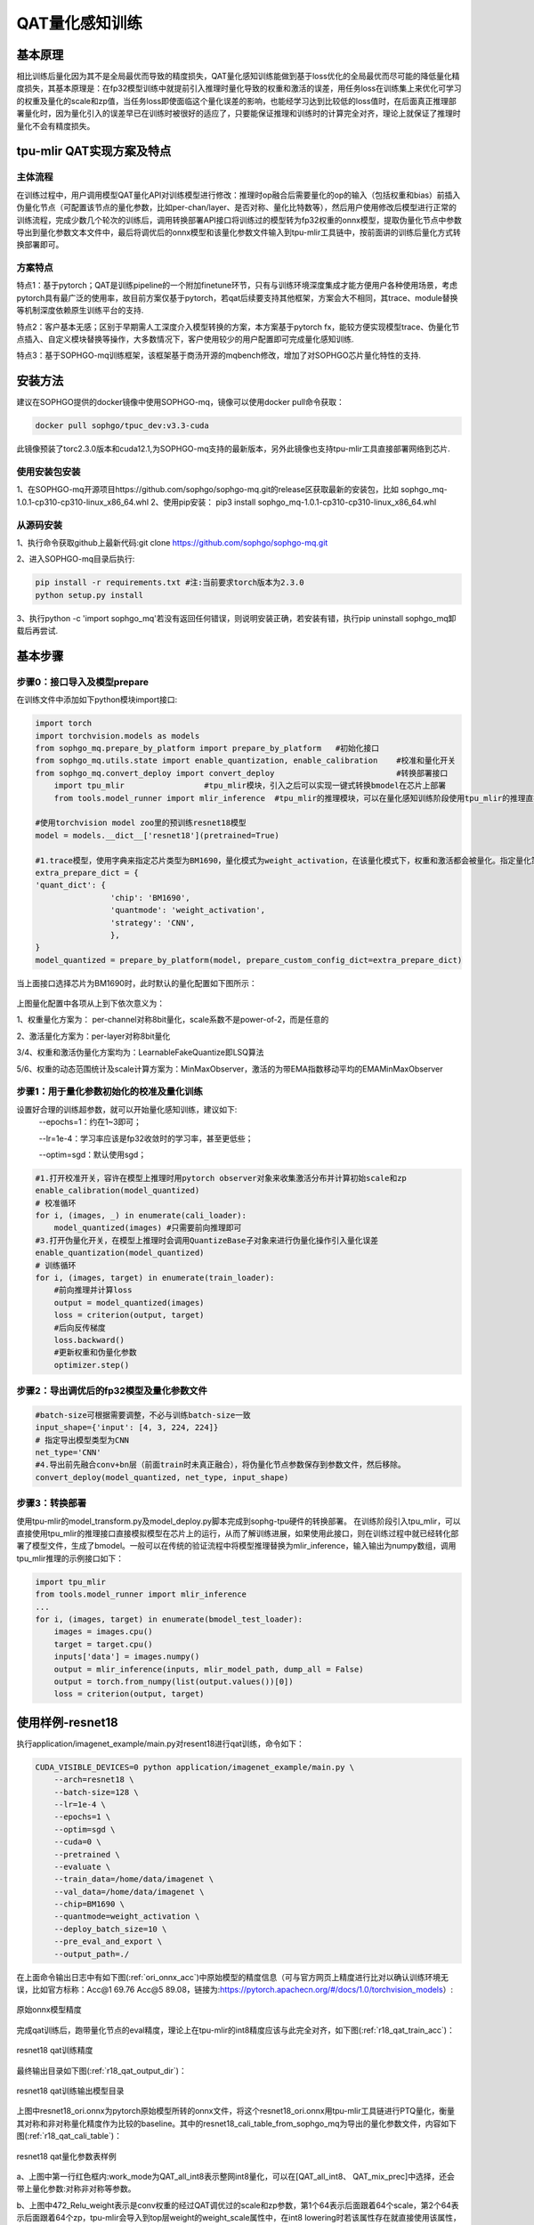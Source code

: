 QAT量化感知训练
==================

基本原理
------------------
相比训练后量化因为其不是全局最优而导致的精度损失，QAT量化感知训练能做到基于loss优化的全局最优而尽可能的降低量化精度损失，其基本原理是：在fp32模型训练中就提前引入推理时量化导致的权重和激活的误差，用任务loss在训练集上来优化可学习的权重及量化的scale和zp值，当任务loss即使面临这个量化误差的影响，也能经学习达到比较低的loss值时，在后面真正推理部署量化时，因为量化引入的误差早已在训练时被很好的适应了，只要能保证推理和训练时的计算完全对齐，理论上就保证了推理时量化不会有精度损失。

tpu-mlir QAT实现方案及特点
-------------------------------------
主体流程
~~~~~~~~~~~~~~~~~~~~~~~~~~~~~~~~~~~~~
在训练过程中，用户调用模型QAT量化API对训练模型进行修改：推理时op融合后需要量化的op的输入（包括权重和bias）前插入伪量化节点（可配置该节点的量化参数，比如per-chan/layer、是否对称、量化比特数等），然后用户使用修改后模型进行正常的训练流程，完成少数几个轮次的训练后，调用转换部署API接口将训练过的模型转为fp32权重的onnx模型，提取伪量化节点中参数导出到量化参数文本文件中，最后将调优后的onnx模型和该量化参数文件输入到tpu-mlir工具链中，按前面讲的训练后量化方式转换部署即可。

方案特点
~~~~~~~~~~~~~~~~~~~~~~~~~~~~
特点1：基于pytorch；QAT是训练pipeline的一个附加finetune环节，只有与训练环境深度集成才能方便用户各种使用场景，考虑pytorch具有最广泛的使用率，故目前方案仅基于pytorch，若qat后续要支持其他框架，方案会大不相同，其trace、module替换等机制深度依赖原生训练平台的支持.

特点2：客户基本无感；区别于早期需人工深度介入模型转换的方案，本方案基于pytorch fx，能较方便实现模型trace、伪量化节点插入、自定义模块替换等操作，大多数情况下，客户使用较少的用户配置即可完成量化感知训练.

特点3：基于SOPHGO-mq训练框架，该框架基于商汤开源的mqbench修改，增加了对SOPHGO芯片量化特性的支持.


安装方法
-------------------------------------
建议在SOPHGO提供的docker镜像中使用SOPHGO-mq，镜像可以使用docker pull命令获取：

.. code-block:: shell

    docker pull sophgo/tpuc_dev:v3.3-cuda

此镜像预装了torc2.3.0版本和cuda12.1,为SOPHGO-mq支持的最新版本，另外此镜像也支持tpu-mlir工具直接部署网络到芯片.


使用安装包安装
~~~~~~~~~~~~~~~~~~~~~~~~~~~~~~~~~~~~~
1、在SOPHGO-mq开源项目https://github.com/sophgo/sophgo-mq.git的release区获取最新的安装包，比如 sophgo_mq-1.0.1-cp310-cp310-linux_x86_64.whl
2、使用pip安装： pip3 install sophgo_mq-1.0.1-cp310-cp310-linux_x86_64.whl


从源码安装
~~~~~~~~~~~~~~~~~~~~~~~~~~~~~~~~~~~~~
1、执行命令获取github上最新代码:git clone https://github.com/sophgo/sophgo-mq.git

2、进入SOPHGO-mq目录后执行:

.. code-block:: shell

    pip install -r requirements.txt #注:当前要求torch版本为2.3.0
    python setup.py install

3、执行python -c 'import sophgo_mq'若没有返回任何错误，则说明安装正确，若安装有错，执行pip uninstall sophgo_mq卸载后再尝试.





基本步骤
--------------------------------------
步骤0：接口导入及模型prepare
~~~~~~~~~~~~~~~~~~~~~~~~~~~~~~~~~~~~~~


在训练文件中添加如下python模块import接口:

.. code-block:: python

    import torch
    import torchvision.models as models
    from sophgo_mq.prepare_by_platform import prepare_by_platform   #初始化接口
    from sophgo_mq.utils.state import enable_quantization, enable_calibration    #校准和量化开关
    from sophgo_mq.convert_deploy import convert_deploy                          #转换部署接口
	import tpu_mlir			#tpu_mlir模块，引入之后可以实现一键式转换bmodel在芯片上部署
	from tools.model_runner import mlir_inference  #tpu_mlir的推理模块，可以在量化感知训练阶段使用tpu_mlir的推理直接看到训练模型在芯片上的精度表现

    #使用torchvision model zoo里的预训练resnet18模型
    model = models.__dict__['resnet18'](pretrained=True)

    #1.trace模型，使用字典来指定芯片类型为BM1690，量化模式为weight_activation，在该量化模式下，权重和激活都会被量化。指定量化策略为CNN类型
    extra_prepare_dict = {
    'quant_dict': {
                    'chip': 'BM1690',
                    'quantmode': 'weight_activation',
                    'strategy': 'CNN',
                    },
    }
    model_quantized = prepare_by_platform(model, prepare_custom_config_dict=extra_prepare_dict)


当上面接口选择芯片为BM1690时，此时默认的量化配置如下图所示：

.. figure:: ../assets/bm1690_default_para.png
   :align: center

上图量化配置中各项从上到下依次意义为：

1、权重量化方案为： per-channel对称8bit量化，scale系数不是power-of-2，而是任意的

2、激活量化方案为：per-layer对称8bit量化

3/4、权重和激活伪量化方案均为：LearnableFakeQuantize即LSQ算法

5/6、权重的动态范围统计及scale计算方案为：MinMaxObserver，激活的为带EMA指数移动平均的EMAMinMaxObserver


步骤1：用于量化参数初始化的校准及量化训练
~~~~~~~~~~~~~~~~~~~~~~~~~~~~~~~~~~~~~~~~~~~~~~
设置好合理的训练超参数，就可以开始量化感知训练，建议如下:
      --epochs=1：约在1~3即可；

      --lr=1e-4：学习率应该是fp32收敛时的学习率，甚至更低些；

      --optim=sgd：默认使用sgd；

.. code-block:: python

    #1.打开校准开关，容许在模型上推理时用pytorch observer对象来收集激活分布并计算初始scale和zp
    enable_calibration(model_quantized)
    # 校准循环
    for i, (images, _) in enumerate(cali_loader):
        model_quantized(images) #只需要前向推理即可
    #3.打开伪量化开关，在模型上推理时会调用QuantizeBase子对象来进行伪量化操作引入量化误差
    enable_quantization(model_quantized)
    # 训练循环
    for i, (images, target) in enumerate(train_loader):
        #前向推理并计算loss
        output = model_quantized(images)
        loss = criterion(output, target)
        #后向反传梯度
        loss.backward()
        #更新权重和伪量化参数
        optimizer.step()

步骤2：导出调优后的fp32模型及量化参数文件
~~~~~~~~~~~~~~~~~~~~~~~~~~~~~~~~~~~~~~~~~~~~

.. code-block:: python

    #batch-size可根据需要调整，不必与训练batch-size一致
    input_shape={'input': [4, 3, 224, 224]}
    # 指定导出模型类型为CNN
    net_type='CNN'
    #4.导出前先融合conv+bn层（前面train时未真正融合），将伪量化节点参数保存到参数文件，然后移除。
    convert_deploy(model_quantized, net_type, input_shape)



步骤3：转换部署
~~~~~~~~~~~~~~~~~~~~~~~~~~
使用tpu-mlir的model_transform.py及model_deploy.py脚本完成到sophg-tpu硬件的转换部署。
在训练阶段引入tpu_mlir，可以直接使用tpu_mlir的推理接口直接模拟模型在芯片上的运行，从而了解训练进展，如果使用此接口，则在训练过程中就已经转化部署了模型文件，生成了bmodel。一般可以在传统的验证流程中将模型推理替换为mlir_inference，输入输出为numpy数组，调用tpu_mlir推理的示例接口如下：

.. code-block:: python

    import tpu_mlir
    from tools.model_runner import mlir_inference
    ...
    for i, (images, target) in enumerate(bmodel_test_loader):
        images = images.cpu()
        target = target.cpu()
        inputs['data'] = images.numpy()
        output = mlir_inference(inputs, mlir_model_path, dump_all = False)
        output = torch.from_numpy(list(output.values())[0])
        loss = criterion(output, target)




使用样例-resnet18
--------------------------
执行application/imagenet_example/main.py对resent18进行qat训练，命令如下：

.. code-block:: shell

    CUDA_VISIBLE_DEVICES=0 python application/imagenet_example/main.py \
        --arch=resnet18 \
        --batch-size=128 \
        --lr=1e-4 \
        --epochs=1 \
        --optim=sgd \
        --cuda=0 \
        --pretrained \
        --evaluate \
        --train_data=/home/data/imagenet \
        --val_data=/home/data/imagenet \
        --chip=BM1690 \
        --quantmode=weight_activation \
        --deploy_batch_size=10 \
        --pre_eval_and_export \
        --output_path=./


在上面命令输出日志中有如下图(:ref:`ori_onnx_acc`)中原始模型的精度信息（可与官方网页上精度进行比对以确认训练环境无误，比如官方标称：Acc@1 69.76 Acc@5 89.08，链接为:https://pytorch.apachecn.org/#/docs/1.0/torchvision_models）:

.. _ori_onnx_acc:
.. figure:: ../assets/ori_onnx_acc.png
   :align: center

   原始onnx模型精度

完成qat训练后，跑带量化节点的eval精度，理论上在tpu-mlir的int8精度应该与此完全对齐，如下图(:ref:`r18_qat_train_acc`)：

.. _r18_qat_train_acc:
.. figure:: ../assets/r18_qat_train_acc.png
   :align: center

   resnet18 qat训练精度

最终输出目录如下图(:ref:`r18_qat_output_dir`)：

.. _r18_qat_output_dir:
.. figure:: ../assets/r18_qat_output_dir.png
   :align: center

   resnet18 qat训练输出模型目录

上图中resnet18_ori.onnx为pytorch原始模型所转的onnx文件，将这个resnet18_ori.onnx用tpu-mlir工具链进行PTQ量化，衡量其对称和非对称量化精度作为比较的baseline。其中的resnet18_cali_table_from_sophgo_mq为导出的量化参数文件，内容如下图(:ref:`r18_qat_cali_table`)：

.. _r18_qat_cali_table:
.. figure:: ../assets/r18_qat_cali_table.png
   :align: center

   resnet18 qat量化参数表样例


a、上图中第一行红色框内:work_mode为QAT_all_int8表示整网int8量化，可以在[QAT_all_int8、 QAT_mix_prec]中选择，还会带上量化参数:对称非对称等参数。

b、上图中472_Relu_weight表示是conv权重的经过QAT调优过的scale和zp参数，第1个64表示后面跟着64个scale，第2个64表示后面跟着64个zp，tpu-mlir会导入到top层weight的weight_scale属性中，在int8 lowering时若该属性存在就直接使用该属性，不存在就按最大值重新计算。

c、上面的min、max是非对称量化时根据激活的qat调优过的scale、zp以及qmin、qmax算出来，threshold是在对称量化时根据激活的scale算出来，两者不会同时有效。


QAT测试环境
---------------------------
量化感知训练输出的网络最终要在SOPHGO芯片上运行，其精度可以使用端到端的推理验证程序来验证，一般在模型部署的环境中测试即可。
在单机上也可以在tpu_mlir阶段使用tpu_mlir提供的模型验证程序在CPU上模拟验证，特别是简单的分类网络可以比较方便的验证其精度。一般步骤如下：

添加cfg文件
~~~~~~~~~~~~~~~~~~~~~~~~~~~
进入tpu-mlir/regression/eval目录，在qat_config子目录下增加{model_name}_qat.cfg，比如如下为resnet18_qat.cfg文件内容：

.. code-block:: shell

    dataset=${REGRESSION_PATH}/dataset/ILSVRC2012
    test_input=${REGRESSION_PATH}/image/cat.jpg
    input_shapes=[[1,3,224,224]]  #根据实际shape修改
    resize_dims=256,256           #下面为图片预处理参数，根据实际填写
    mean=123.675,116.28,103.53
    scale=0.0171,0.0175,0.0174
    pixel_format=rgb
    int8_sym_tolerance=0.97,0.80
    int8_asym_tolerance=0.98,0.80
    debug_cmd=use_pil_resize

也可增加{model_name}_qat_ori.cfg文件：将原始pytorch模型量化，作为baseline，内容可以和上面{model_name}_qat.cfg完全一样；


修改并执行run_eval.py
~~~~~~~~~~~~~~~~~~~~~~~~~~~
下图(:ref:`run_eval_param`)中在postprocess_type_all中填写更多不同精度评估方式的命令字符串，比如图中已有imagenet分类和coco检测精度计算字符串；下图(:ref:`run_eval_param`)中model_list_all填写模型名到参数的映射，比如：resnet18_qat的[0,0]，其中第1个参数表示用postprocess_type_all中第1个的命令串，第2个参数表示用qat_model_path第1个目录（以逗号分隔）：

.. _run_eval_param:
.. figure:: ../assets/run_eval_param.png
   :align: center

   run_eval待测模型列表及参数

根据需要配置上图postprocess_type_all和model_list_all数组后，执行下面run_eval.py命令:

.. code-block:: shell

    python3 run_eval.py
        #qat验证模式，默认是使用tpu-mlir/regression/config中配置进行常规的模型精度测试
        --qat_eval
        --fast_test       #正式测试前的快速测试（只测试30张图的精度），确认所有case都能跑起来
        --pool_size 20    #默认起10个进程来跑，若机器闲置资源较多，可多配点
        --batch_size 10   #qat导出模型的batch-size，默认为1
        --qat_model_path '/workspace/classify_models/,/workspace/yolov5/qat_models'  #qat模型所在目录，比如model_list_all[‘resnet18_qat’][1]的取值为0，表示其模型目标在qat_model_path的第1个目录地址:/workspace/classify_models/
        --debug_cmd use_pil_resize      #使用pil resize方式

测试后或测试过程中，查看以{model_name}_qat命名的子目录下以log_开头的model_eval脚本输出日志文件，比如:log_resnet18_qat.mlir表示对本目录中resnet18_qat.mlir进行测试的日志；log_resnet18_qat_bm1684x_tpu_int8_sym.mlir表示对本目录中resnet18_qat_bm1684x_tpu_int8_sym.mlir进行测试的日志


使用样例-yolov5s
-------------------------
在application/yolov5_example中执行如下命令可启动qat训练:

.. code-block:: shell

    CUDA_VISIBLE_DEVICES=0 python train.py \
        --cfg=yolov5s.yaml \
        --weights=yolov5s.pt \
        --data=coco.yaml \
        --epochs=5 \
        --output_path=./ \
        --batch-size=8 \
        --quantize \

完成训练后，采取和前面resnet18一样的测试、转换部署流程即可。

使用样例-bert
-------------------------
在application/nlp_example中执行如下命令可启动qat训练

.. code-block:: shell

    CUDA_VISIBLE_DEVICES=0 python qat_bertbase_questionanswer.py
